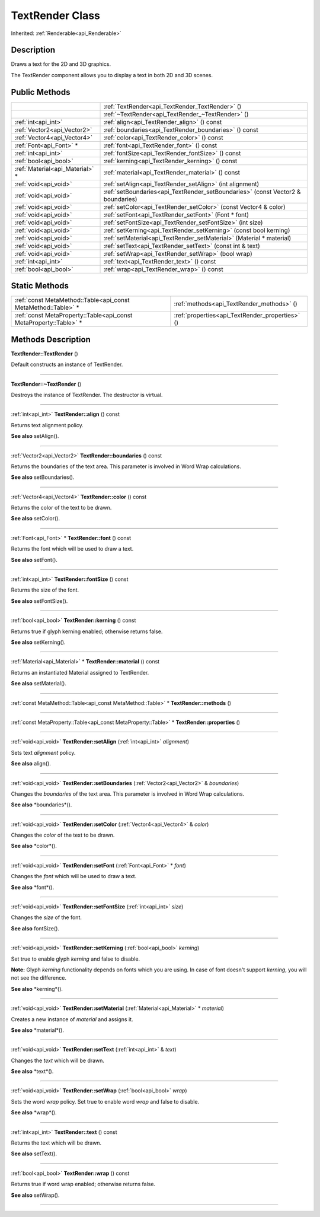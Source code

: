 .. _api_TextRender:
TextRender Class
================

Inherited: :ref:`Renderable<api_Renderable>`

.. _api_TextRender_description:
Description
-----------

Draws a text for the 2D and 3D graphics.

The TextRender component allows you to display a text in both 2D and 3D scenes.



.. _api_TextRender_public:
Public Methods
--------------

+---------------------------------+---------------------------------------------------------------------------------+
|                                 | :ref:`TextRender<api_TextRender_TextRender>` ()                                 |
+---------------------------------+---------------------------------------------------------------------------------+
|                                 | :ref:`~TextRender<api_TextRender_~TextRender>` ()                               |
+---------------------------------+---------------------------------------------------------------------------------+
|             :ref:`int<api_int>` | :ref:`align<api_TextRender_align>` () const                                     |
+---------------------------------+---------------------------------------------------------------------------------+
|     :ref:`Vector2<api_Vector2>` | :ref:`boundaries<api_TextRender_boundaries>` () const                           |
+---------------------------------+---------------------------------------------------------------------------------+
|     :ref:`Vector4<api_Vector4>` | :ref:`color<api_TextRender_color>` () const                                     |
+---------------------------------+---------------------------------------------------------------------------------+
|         :ref:`Font<api_Font>` * | :ref:`font<api_TextRender_font>` () const                                       |
+---------------------------------+---------------------------------------------------------------------------------+
|             :ref:`int<api_int>` | :ref:`fontSize<api_TextRender_fontSize>` () const                               |
+---------------------------------+---------------------------------------------------------------------------------+
|           :ref:`bool<api_bool>` | :ref:`kerning<api_TextRender_kerning>` () const                                 |
+---------------------------------+---------------------------------------------------------------------------------+
| :ref:`Material<api_Material>` * | :ref:`material<api_TextRender_material>` () const                               |
+---------------------------------+---------------------------------------------------------------------------------+
|           :ref:`void<api_void>` | :ref:`setAlign<api_TextRender_setAlign>` (int  alignment)                       |
+---------------------------------+---------------------------------------------------------------------------------+
|           :ref:`void<api_void>` | :ref:`setBoundaries<api_TextRender_setBoundaries>` (const Vector2 & boundaries) |
+---------------------------------+---------------------------------------------------------------------------------+
|           :ref:`void<api_void>` | :ref:`setColor<api_TextRender_setColor>` (const Vector4 & color)                |
+---------------------------------+---------------------------------------------------------------------------------+
|           :ref:`void<api_void>` | :ref:`setFont<api_TextRender_setFont>` (Font * font)                            |
+---------------------------------+---------------------------------------------------------------------------------+
|           :ref:`void<api_void>` | :ref:`setFontSize<api_TextRender_setFontSize>` (int  size)                      |
+---------------------------------+---------------------------------------------------------------------------------+
|           :ref:`void<api_void>` | :ref:`setKerning<api_TextRender_setKerning>` (const bool  kerning)              |
+---------------------------------+---------------------------------------------------------------------------------+
|           :ref:`void<api_void>` | :ref:`setMaterial<api_TextRender_setMaterial>` (Material * material)            |
+---------------------------------+---------------------------------------------------------------------------------+
|           :ref:`void<api_void>` | :ref:`setText<api_TextRender_setText>` (const int & text)                       |
+---------------------------------+---------------------------------------------------------------------------------+
|           :ref:`void<api_void>` | :ref:`setWrap<api_TextRender_setWrap>` (bool  wrap)                             |
+---------------------------------+---------------------------------------------------------------------------------+
|             :ref:`int<api_int>` | :ref:`text<api_TextRender_text>` () const                                       |
+---------------------------------+---------------------------------------------------------------------------------+
|           :ref:`bool<api_bool>` | :ref:`wrap<api_TextRender_wrap>` () const                                       |
+---------------------------------+---------------------------------------------------------------------------------+

.. _api_TextRender_static:
Static Methods
--------------

+-------------------------------------------------------------------+-------------------------------------------------+
|     :ref:`const MetaMethod::Table<api_const MetaMethod::Table>` * | :ref:`methods<api_TextRender_methods>` ()       |
+-------------------------------------------------------------------+-------------------------------------------------+
| :ref:`const MetaProperty::Table<api_const MetaProperty::Table>` * | :ref:`properties<api_TextRender_properties>` () |
+-------------------------------------------------------------------+-------------------------------------------------+

.. _api_TextRender_methods:
Methods Description
-------------------

.. _api_TextRender_TextRender:

**TextRender::TextRender** ()

Default constructs an instance of TextRender.

----

.. _api_TextRender_~TextRender:

**TextRender::~TextRender** ()

Destroys the instance of TextRender. The destructor is virtual.

----

.. _api_TextRender_align:

:ref:`int<api_int>`  **TextRender::align** () const

Returns text alignment policy.

**See also** setAlign().

----

.. _api_TextRender_boundaries:

:ref:`Vector2<api_Vector2>`  **TextRender::boundaries** () const

Returns the boundaries of the text area. This parameter is involved in Word Wrap calculations.

**See also** setBoundaries().

----

.. _api_TextRender_color:

:ref:`Vector4<api_Vector4>`  **TextRender::color** () const

Returns the color of the text to be drawn.

**See also** setColor().

----

.. _api_TextRender_font:

:ref:`Font<api_Font>` * **TextRender::font** () const

Returns the font which will be used to draw a text.

**See also** setFont().

----

.. _api_TextRender_fontSize:

:ref:`int<api_int>`  **TextRender::fontSize** () const

Returns the size of the font.

**See also** setFontSize().

----

.. _api_TextRender_kerning:

:ref:`bool<api_bool>`  **TextRender::kerning** () const

Returns true if glyph kerning enabled; otherwise returns false.

**See also** setKerning().

----

.. _api_TextRender_material:

:ref:`Material<api_Material>` * **TextRender::material** () const

Returns an instantiated Material assigned to TextRender.

**See also** setMaterial().

----

.. _api_TextRender_methods:

:ref:`const MetaMethod::Table<api_const MetaMethod::Table>` * **TextRender::methods** ()

----

.. _api_TextRender_properties:

:ref:`const MetaProperty::Table<api_const MetaProperty::Table>` * **TextRender::properties** ()

----

.. _api_TextRender_setAlign:

:ref:`void<api_void>`  **TextRender::setAlign** (:ref:`int<api_int>`  *alignment*)

Sets text *alignment* policy.

**See also** align().

----

.. _api_TextRender_setBoundaries:

:ref:`void<api_void>`  **TextRender::setBoundaries** (:ref:`Vector2<api_Vector2>` & *boundaries*)

Changes the *boundaries* of the text area. This parameter is involved in Word Wrap calculations.

**See also** *boundaries*().

----

.. _api_TextRender_setColor:

:ref:`void<api_void>`  **TextRender::setColor** (:ref:`Vector4<api_Vector4>` & *color*)

Changes the *color* of the text to be drawn.

**See also** *color*().

----

.. _api_TextRender_setFont:

:ref:`void<api_void>`  **TextRender::setFont** (:ref:`Font<api_Font>` * *font*)

Changes the *font* which will be used to draw a text.

**See also** *font*().

----

.. _api_TextRender_setFontSize:

:ref:`void<api_void>`  **TextRender::setFontSize** (:ref:`int<api_int>`  *size*)

Changes the *size* of the font.

**See also** fontSize().

----

.. _api_TextRender_setKerning:

:ref:`void<api_void>`  **TextRender::setKerning** (:ref:`bool<api_bool>`  *kerning*)

Set true to enable glyph *kerning* and false to disable.

**Note:** Glyph *kerning* functionality depends on fonts which you are using. In case of font doesn't support *kerning*, you will not see the difference.

**See also** *kerning*().

----

.. _api_TextRender_setMaterial:

:ref:`void<api_void>`  **TextRender::setMaterial** (:ref:`Material<api_Material>` * *material*)

Creates a new instance of *material* and assigns it.

**See also** *material*().

----

.. _api_TextRender_setText:

:ref:`void<api_void>`  **TextRender::setText** (:ref:`int<api_int>` & *text*)

Changes the *text* which will be drawn.

**See also** *text*().

----

.. _api_TextRender_setWrap:

:ref:`void<api_void>`  **TextRender::setWrap** (:ref:`bool<api_bool>`  *wrap*)

Sets the word *wrap* policy. Set true to enable word *wrap* and false to disable.

**See also** *wrap*().

----

.. _api_TextRender_text:

:ref:`int<api_int>`  **TextRender::text** () const

Returns the text which will be drawn.

**See also** setText().

----

.. _api_TextRender_wrap:

:ref:`bool<api_bool>`  **TextRender::wrap** () const

Returns true if word wrap enabled; otherwise returns false.

**See also** setWrap().

----


